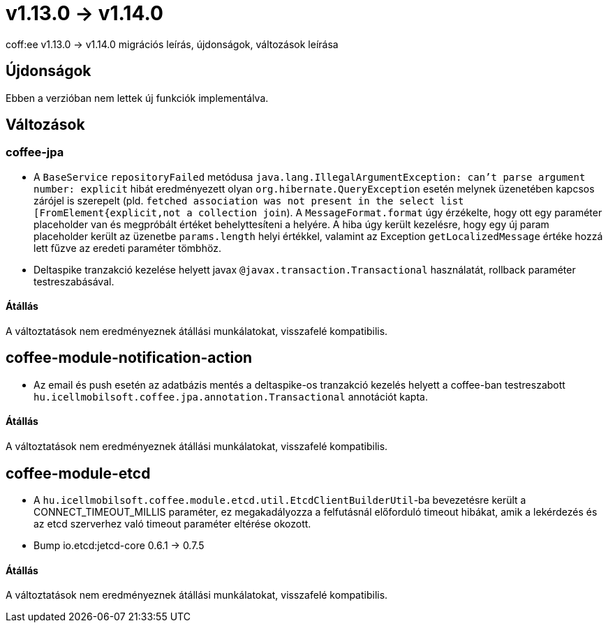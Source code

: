 = v1.13.0 → v1.14.0

coff:ee v1.13.0 -> v1.14.0 migrációs leírás, újdonságok, változások leírása

== Újdonságok

Ebben a verzióban nem lettek új funkciók implementálva.

== Változások


=== coffee-jpa

* A `BaseService` `repositoryFailed` metódusa `java.lang.IllegalArgumentException: can't parse argument number: explicit` hibát eredményezett olyan `org.hibernate.QueryException` esetén melynek üzenetében kapcsos zárójel is szerepelt (pld. `fetched association was not present in the select list [FromElement{explicit,not a collection join`). A `MessageFormat.format` úgy érzékelte, hogy ott egy paraméter placeholder van és megpróbált értéket behelyttesíteni a helyére.
A hiba úgy került kezelésre, hogy egy új param placeholder került az üzenetbe `params.length` helyi értékkel, valamint az Exception `getLocalizedMessage` értéke hozzá lett fűzve az eredeti paraméter tömbhöz.
* Deltaspike tranzakció kezelése helyett javax `@javax.transaction.Transactional` használatát, rollback paraméter testreszabásával.

==== Átállás

A változtatások nem eredményeznek átállási munkálatokat, visszafelé kompatibilis.

== coffee-module-notification-action

* Az email és push esetén az adatbázis mentés a deltaspike-os tranzakció kezelés helyett a coffee-ban testreszabott `hu.icellmobilsoft.coffee.jpa.annotation.Transactional` annotációt kapta.

==== Átállás

A változtatások nem eredményeznek átállási munkálatokat, visszafelé kompatibilis.

== coffee-module-etcd

* A `hu.icellmobilsoft.coffee.module.etcd.util.EtcdClientBuilderUtil`-ba bevezetésre került a CONNECT_TIMEOUT_MILLIS paraméter, 
ez megakadályozza a felfutásnál előforduló timeout hibákat, amik a lekérdezés és az etcd szerverhez való timeout paraméter eltérése okozott.
* Bump io.etcd:jetcd-core 0.6.1 -> 0.7.5

==== Átállás

A változtatások nem eredményeznek átállási munkálatokat, visszafelé kompatibilis.